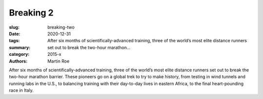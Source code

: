 Breaking 2
##########

:slug: breaking-two
:date: 2020-12-31
:tags: 
:summary: After six months of scientifically-advanced training, three of the world’s most elite distance runners set out to break the two-hour marathon...
:category: 2015-x
:authors: Martin Roe

After six months of scientifically-advanced training, three of the world’s most elite distance runners set out to break the two-hour marathon barrier. These pioneers go on a global trek to try to make history, from testing in wind tunnels and running labs in the U.S., to balancing training with their day-to-day lives in eastern Africa, to the final heart-pounding race in Italy.
